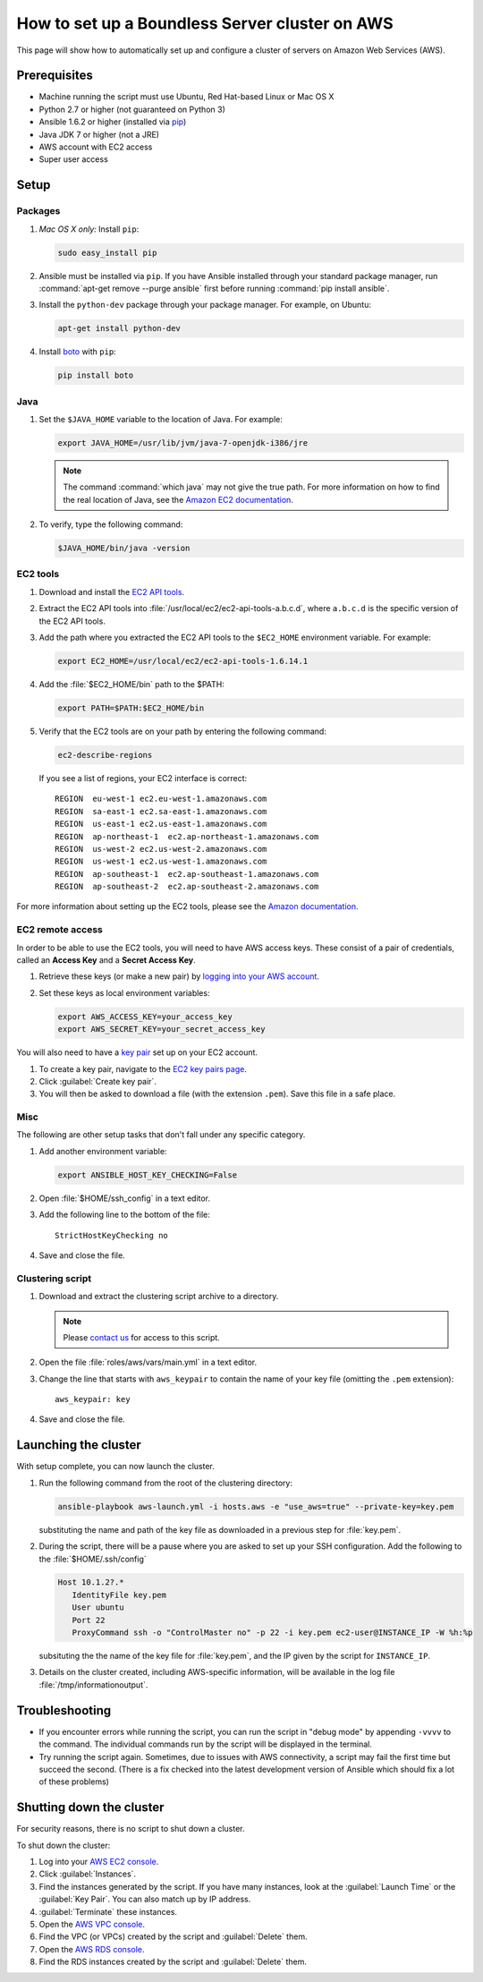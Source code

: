 .. _sysadmin.clustering.autoaws:

How to set up a Boundless Server cluster on AWS
===============================================

This page will show how to automatically set up and configure a cluster of servers on Amazon Web Services (AWS).

Prerequisites
-------------

* Machine running the script must use Ubuntu, Red Hat-based Linux or Mac OS X
* Python 2.7 or higher (not guaranteed on Python 3)
* Ansible 1.6.2 or higher (installed via `pip <https://pypi.python.org/pypi/pip>`_)
* Java JDK 7 or higher (not a JRE)
* AWS account with EC2 access
* Super user access

Setup
-----

Packages
^^^^^^^^

#. *Mac OS X only:* Install ``pip``: 

   .. code-block:: bash
      
      sudo easy_install pip

#. Ansible must be installed via ``pip``. If you have Ansible installed through your standard package manager, run :command:`apt-get remove --purge ansible` first before running :command:`pip install ansible`.

#. Install the ``python-dev`` package through your package manager. For example, on Ubuntu:

   .. code-block:: bash

      apt-get install python-dev

#. Install `boto <https://pypi.python.org/pypi/boto/>`_ with ``pip``:

   .. code-block:: bash

      pip install boto

Java
^^^^

#. Set the ``$JAVA_HOME`` variable to the location of Java. For example:

   .. code-block:: bash

      export JAVA_HOME=/usr/lib/jvm/java-7-openjdk-i386/jre

   .. note:: The command :command:`which java` may not give the true path. For more information on how to find the real location of Java, see the `Amazon EC2 documentation <http://docs.aws.amazon.com/AWSEC2/latest/CommandLineReference/set-up-ec2-cli-linux.html#java_runtime_linux>`_.

#. To verify, type the following command:

   .. code-block:: bash

      $JAVA_HOME/bin/java -version

EC2 tools
^^^^^^^^^

#. Download and install the `EC2 API tools <http://aws.amazon.com/developertools/351>`_.

#. Extract the EC2 API tools into :file:`/usr/local/ec2/ec2-api-tools-a.b.c.d`, where ``a.b.c.d`` is the specific version of the EC2 API tools.

#. Add the path where you extracted the EC2 API tools to the ``$EC2_HOME`` environment variable. For example:

   .. code-block:: bash

      export EC2_HOME=/usr/local/ec2/ec2-api-tools-1.6.14.1

#. Add the :file:`$EC2_HOME/bin` path to the $PATH:

   .. code-block:: bash

      export PATH=$PATH:$EC2_HOME/bin

#. Verify that the EC2 tools are on your path by entering the following command:

   .. code-block:: bash

      ec2-describe-regions

   If you see a list of regions, your EC2 interface is correct::

      REGION  eu-west-1 ec2.eu-west-1.amazonaws.com
      REGION  sa-east-1 ec2.sa-east-1.amazonaws.com
      REGION  us-east-1 ec2.us-east-1.amazonaws.com
      REGION  ap-northeast-1  ec2.ap-northeast-1.amazonaws.com
      REGION  us-west-2 ec2.us-west-2.amazonaws.com
      REGION  us-west-1 ec2.us-west-1.amazonaws.com
      REGION  ap-southeast-1  ec2.ap-southeast-1.amazonaws.com
      REGION  ap-southeast-2  ec2.ap-southeast-2.amazonaws.com

For more information about setting up the EC2 tools, please see the `Amazon documentation <http://docs.aws.amazon.com/AWSEC2/latest/CommandLineReference/set-up-ec2-cli-linux.html#setting_up_ec2_command_linux>`_.

EC2 remote access
^^^^^^^^^^^^^^^^^

In order to be able to use the EC2 tools, you will need to have AWS access keys. These consist of a pair of credentials, called an **Access Key** and a **Secret Access Key**.

#. Retrieve these keys (or make a new pair) by `logging into your AWS account <https://console.aws.amazon.com/iam/home?#security_credential>`_.

#. Set these keys as local environment variables:

   .. code-block:: bash

      export AWS_ACCESS_KEY=your_access_key
      export AWS_SECRET_KEY=your_secret_access_key

You will also need to have a `key pair <http://docs.aws.amazon.com/AWSEC2/latest/UserGuide/ec2-key-pairs.html>`_ set up on your EC2 account.

#. To create a key pair, navigate to the `EC2 key pairs page <https://console.aws.amazon.com/ec2/v2/home?#KeyPairs:>`_.

#. Click :guilabel:`Create key pair`.

#. You will then be asked to download a file (with the extension ``.pem``). Save this file in a safe place.

Misc
^^^^

The following are other setup tasks that don't fall under any specific category.

#. Add another environment variable:

   .. code-block:: bash

      export ANSIBLE_HOST_KEY_CHECKING=False

#. Open :file:`$HOME/ssh_config` in a text editor.

#. Add the following line to the bottom of the file::

     StrictHostKeyChecking no

#. Save and close the file.

Clustering script
^^^^^^^^^^^^^^^^^

#. Download and extract the clustering script archive to a directory.

   .. note:: Please `contact us <http://boundlessgeo.com/about/contact-us/>`_ for access to this script.

#. Open the file :file:`roles/aws/vars/main.yml` in a text editor.

#. Change the line that starts with ``aws_keypair`` to contain the name of your key file (omitting the ``.pem`` extension)::

     aws_keypair: key  

#. Save and close the file.

Launching the cluster
---------------------

With setup complete, you can now launch the cluster.

#. Run the following command from the root of the clustering directory:

   .. code-block:: bash

      ansible-playbook aws-launch.yml -i hosts.aws -e "use_aws=true" --private-key=key.pem

   substituting the name and path of the key file as downloaded in a previous step for :file:`key.pem`.

#. During the script, there will be a pause where you are asked to set up your SSH configuration. Add the following to the :file:`$HOME/.ssh/config`

   .. code-block:: bash
     
      Host 10.1.2?.*
         IdentityFile key.pem
         User ubuntu
         Port 22
         ProxyCommand ssh -o "ControlMaster no" -p 22 -i key.pem ec2-user@INSTANCE_IP -W %h:%p
 
   subsituting the the name of the key file for :file:`key.pem`, and the IP given by the script for ``INSTANCE_IP``.
   
#. Details on the cluster created, including AWS-specific information, will be available in the log file :file:`/tmp/informationoutput`.

Troubleshooting
---------------

* If you encounter errors while running the script, you can run the script in "debug mode" by appending ``-vvvv`` to the command. The individual commands run by the script will be displayed in the terminal.

* Try running the script again. Sometimes, due to issues with AWS connectivity, a script may fail the first time but succeed the second. (There is a fix checked into the latest development version of Ansible which should fix a lot of these problems)

Shutting down the cluster
-------------------------

For security reasons, there is no script to shut down a cluster.

To shut down the cluster:

#. Log into your `AWS EC2 console <https://console.aws.amazon.com/ec2/v2/home>`_.

#. Click :guilabel:`Instances`.

#. Find the instances generated by the script. If you have many instances, look at the :guilabel:`Launch Time` or the :guilabel:`Key Pair`. You can also match up by IP address.

#. :guilabel:`Terminate` these instances.

#. Open the `AWS VPC console <https://console.aws.amazon.com/vpc/home>`_.

#. Find the VPC (or VPCs) created by the script and :guilabel:`Delete` them.

#. Open the `AWS RDS console <https://console.aws.amazon.com/rds/home>`_.

#. Find the RDS instances created by the script and :guilabel:`Delete` them.
